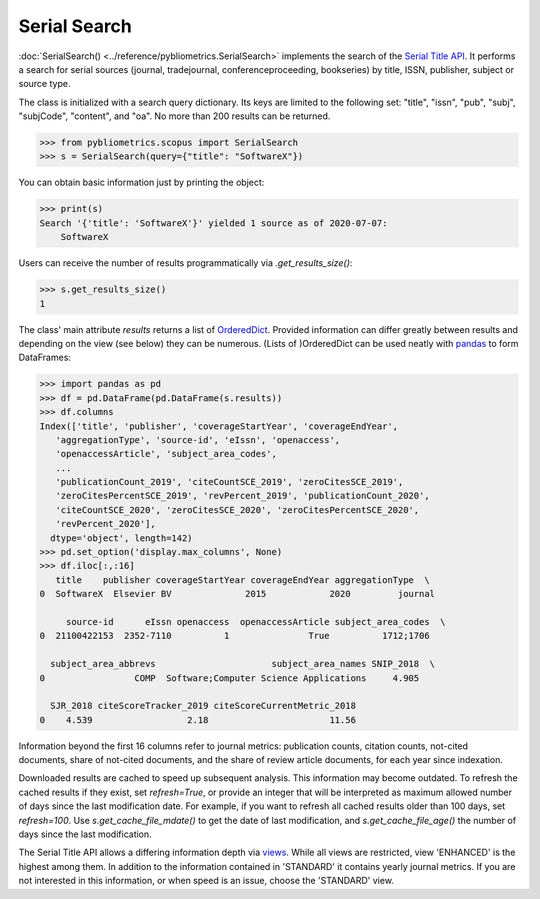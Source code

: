 Serial Search
-------------

:doc:`SerialSearch() <../reference/pybliometrics.SerialSearch>` implements the search of the `Serial Title API <https://dev.elsevier.com/documentation/SerialTitleAPI.wadl>`_.  It performs a search for serial sources (journal, tradejournal, conferenceproceeding, bookseries) by title, ISSN, publisher, subject or source type.

The class is initialized with a search query dictionary.  Its keys are limited to the following set: "title", "issn", "pub", "subj", "subjCode", "content", and "oa".  No more than 200 results can be returned.

.. code-block:: python
   
    >>> from pybliometrics.scopus import SerialSearch
    >>> s = SerialSearch(query={"title": "SoftwareX"})


You can obtain basic information just by printing the object:

.. code-block:: python

    >>> print(s)
    Search '{'title': 'SoftwareX'}' yielded 1 source as of 2020-07-07:
        SoftwareX


Users can receive the number of results programmatically via `.get_results_size()`:

.. code-block:: python

    >>> s.get_results_size()
    1


The class' main attribute `results` returns a list of `OrderedDict <https://docs.python.org/3/library/collections.html#collections.OrderedDict>`_.  Provided information can differ greatly between results and depending on the view (see below) they can be numerous.  (Lists of )OrderedDict can be used neatly with `pandas <https://pandas.pydata.org/>`_ to form DataFrames:

.. code-block:: python

    >>> import pandas as pd
    >>> df = pd.DataFrame(pd.DataFrame(s.results))
    >>> df.columns
    Index(['title', 'publisher', 'coverageStartYear', 'coverageEndYear',
       'aggregationType', 'source-id', 'eIssn', 'openaccess',
       'openaccessArticle', 'subject_area_codes',
       ...
       'publicationCount_2019', 'citeCountSCE_2019', 'zeroCitesSCE_2019',
       'zeroCitesPercentSCE_2019', 'revPercent_2019', 'publicationCount_2020',
       'citeCountSCE_2020', 'zeroCitesSCE_2020', 'zeroCitesPercentSCE_2020',
       'revPercent_2020'],
      dtype='object', length=142)
    >>> pd.set_option('display.max_columns', None)
    >>> df.iloc[:,:16]
       title    publisher coverageStartYear coverageEndYear aggregationType  \
    0  SoftwareX  Elsevier BV              2015            2020         journal   

         source-id      eIssn openaccess  openaccessArticle subject_area_codes  \
    0  21100422153  2352-7110          1               True          1712;1706   

      subject_area_abbrevs                      subject_area_names SNIP_2018  \
    0                 COMP  Software;Computer Science Applications     4.905   

      SJR_2018 citeScoreTracker_2019 citeScoreCurrentMetric_2018  
    0    4.539                  2.18                       11.56 


Information beyond the first 16 columns refer to journal metrics: publication counts, citation counts, not-cited documents, share of not-cited documents, and the share of review article documents, for each year since indexation.

Downloaded results are cached to speed up subsequent analysis.  This information may become outdated.  To refresh the cached results if they exist, set `refresh=True`, or provide an integer that will be interpreted as maximum allowed number of days since the last modification date.  For example, if you want to refresh all cached results older than 100 days, set `refresh=100`.  Use `s.get_cache_file_mdate()` to get the date of last modification, and `s.get_cache_file_age()` the number of days since the last modification.

The Serial Title API allows a differing information depth via
`views <https://dev.elsevier.com/guides/SerialTitleViews.htm>`_.  While all views are restricted, view 'ENHANCED' is the highest among them. In addition to the information contained in 'STANDARD' it contains yearly journal metrics.  If you are not interested in this information, or when speed is an issue, choose the 'STANDARD' view.
